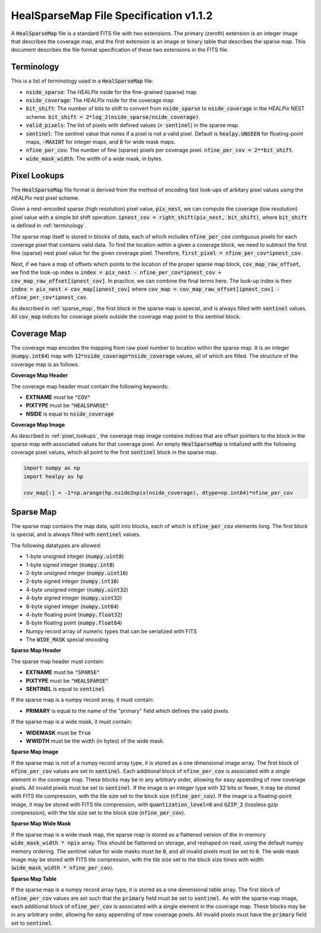 .. role:: python(code)
   :language: python

HealSparseMap File Specification v1.1.2
=======================================

A :code:`HealSparseMap` file is a standard FITS file with two extensions.  The primary (zeroth) extension is an integer image that describes the coverage map, and the first extension is an image or binary table that describes the sparse map.  This document describes the file format specification of these two extensions in the FITS file.

.. _terminology:

Terminology
-----------

This is a list of terminology used in a :code:`HealSparseMap` file:

* :code:`nside_sparse`: The `HEALPix` nside for the fine-grained (sparse) map
* :code:`nside_coverage`: The `HEALPix` nside for the coverage map
* :code:`bit_shift`: The number of bits to shift to convert from :code:`nside_sparse` to :code:`nside_coverage` in the `HEALPix` NEST scheme.  :code:`bit_shift = 2*log_2(nside_sparse/nside_coverage)`.
* :code:`valid_pixels`: The list of pixels with defined values (:code:`> sentinel`) in the sparse map.
* :code:`sentinel`: The sentinel value that notes if a pixel is not a valid pixel.  Default is :code:`healpy.UNSEEN` for floating-point maps, :code:`-MAXINT` for integer maps, and :code:`0` for wide mask maps.
* :code:`nfine_per_cov`: The number of fine (sparse) pixels per coverage pixel.  :code:`nfine_per_cov = 2**bit_shift`.
* :code:`wide_mask_width`: The width of a wide mask, in bytes.

.. _pixel_lookups:

Pixel Lookups
-------------

The :code:`HealSparseMap` file format is derived from the method of encoding fast look-ups of arbitary pixel values using the `HEALPix` nest pixel scheme.

Given a nest-encoded sparse (high resolution) pixel value, :code:`pix_nest`, we can compute the coverage (low resolution) pixel value with a simple bit shift operation: :code:`ipnest_cov = right_shift(pix_nest, bit_shift)`, where :code:`bit_shift` is defined in :ref:`terminology`.

The sparse map itself is stored in blocks of data, each of which includes :code:`nfine_per_cov` contiguous pixels for each coverage pixel that contains valid data.  To find the location *within* a given a coverage block, we need to subtract the first fine (sparse) nest pixel value for the given coverage pixel.  Therefore, :code:`first_pixel = nfine_per_cov*ipnest_cov`.

Next, if we have a map of offsets which points to the location of the proper sparse map block, :code:`cov_map_raw_offset`, we find the look-up index is :code:`index = pix_nest - nfine_per_cov*ipnest_cov + cov_map_raw_offset[ipnest_cov]`.  In practice, we can combine the final terms here.  The look-up index is then :code:`index = pix_nest + cov_map[ipnest_cov]` where :code:`cov_map = cov_map_raw_offset[ipnest_cov] - nfine_per_cov*ipnest_cov`.

As described in :ref:`sparse_map`, the first block in the sparse map is special, and is always filled with :code:`sentinel` values.  All :code:`cov_map` indices for coverage pixels outside the coverage map point to this sentinel block.

.. _coverage_map:

Coverage Map
------------

The coverage map encodes the mapping from raw pixel number to location within the sparse map.  It is an integer (:code:`numpy.int64`) map with :code:`12*nside_coverage*nside_coverage` values, all of which are filled. The structure of the coverage map is as follows.

**Coverage Map Header**

The coverage map header must contain the following keywords:

* **EXTNAME** must be :code:`"COV"`
* **PIXTYPE** must be :code:`"HEALSPARSE"`
* **NSIDE** is equal to :code:`nside_coverage`

**Coverage Map Image**

As described in :ref:`pixel_lookups`, the coverage map image contains indices that are offset pointers to the block in the sparse map with associated values for that coverage pixel.  An empty :code:`HealSparseMap` is intialized with the following coverage pixel values, which all point to the first :code:`sentinel` block in the sparse map.

.. code-block :: python

    import numpy as np
    import healpy as hp

    cov_map[:] = -1*np.arange(hp.nside2npix(nside_coverage), dtype=np.int64)*nfine_per_cov

.. _sparse_map:

Sparse Map
----------

The sparse map contains the map data, split into blocks, each of which is :code:`nfine_per_cov` elements long.  The first block is special, and is always filled with :code:`sentinel` values.

The following datatypes are allowed:

* 1-byte unsigned integer (:code:`numpy.uint8`)
* 1-byte signed integer (:code:`numpy.int8`)
* 2-byte unsigned integer (:code:`numpy.uint16`)
* 2-byte signed integer (:code:`numpy.int16`)
* 4-byte unsigned integer (:code:`numpy.uint32`)
* 4-byte signed integer (:code:`numpy.uint32`)
* 8-byte signed integer (:code:`numpy.int64`)
* 4-byte floating point (:code:`numpy.float32`)
* 8-byte floating point (:code:`numpy.float64`)
* Numpy record array of numeric types that can be serialized with FITS
* The :code:`WIDE_MASK` special encoding

**Sparse Map Header**

The sparse map header must contain:

* **EXTNAME** must be :code:`"SPARSE"`
* **PIXTYPE** must be :code:`"HEALSPARSE"`
* **SENTINEL** is equal to :code:`sentinel`

If the sparse map is a numpy record array, it must contain:

* **PRIMARY** is equal to the name of the "primary" field which defines the valid pixels.

If the sparse map is a wide mask, it must contain:

* **WIDEMASK** must be :code:`True`
* **WWIDTH** must be the width (in bytes) of the wide mask.

**Sparse Map Image**

If the sparse map is not of a numpy record array type, it is stored as a one dimensional image array.
The first block of :code:`nfine_per_cov` values are set to :code:`sentinel`.
Each additional block of :code:`nfine_per_cov` is associated with a single element in the coverage map.
These blocks may be in any arbitrary order, allowing for easy appending of new coverage pixels.
All invalid pixels must be set to :code:`sentinel`.
If the image is an integer type with 32 bits or fewer, it may be stored with FITS tile compression, with the tile size set to the block size (:code:`nfine_per_cov`).
If the image is a floating-point image, it may be stored with FITS tile compression, with :code:`quantization_level=0` and :code:`GZIP_2` (lossless gzip compression), with the tile size set to the block size (:code:`nfine_per_cov`).

**Sparse Map Wide Mask**

If the sparse map is a wide mask map, the sparse map is stored as a flattened version of the in-memory :code:`wide_mask_width * npix` array.
This should be flattened on storage, and reshaped on read, using the default numpy memory ordering.
The sentinel value for wide masks must be :code:`0`, and all invalid pixels must be set to :code:`0`.
The wide mask image may be stored with FITS tile compression, with the tile size set to the block size times with width (:code:`wide_mask_width * nfine_per_cov`).

**Sparse Map Table**

If the sparse map is a numpy record array type, it is stored as a one dimensional table array.  The first block of :code:`nfine_per_cov` values are set such that the :code:`primary` field must be set to :code:`sentinel`.  As with the sparse map image, each additional block of :code:`nfine_per_cov` is associated with a single element in the coverage map.  These blocks may be in any arbitrary order, allowing for easy appending of new coverage pixels.  All invalid pixels must have the :code:`primary` field set to :code:`sentinel`.
